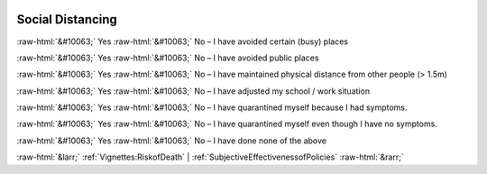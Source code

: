 .. _SocialDistancing:

 
 .. role:: raw-html(raw) 
        :format: html 

Social Distancing
=================
:raw-html:`&#10063;` Yes :raw-html:`&#10063;` No – I have avoided certain (busy) places

:raw-html:`&#10063;` Yes :raw-html:`&#10063;` No – I have avoided public places

:raw-html:`&#10063;` Yes :raw-html:`&#10063;` No – I have maintained physical distance from other people (> 1.5m)

:raw-html:`&#10063;` Yes :raw-html:`&#10063;` No – I have adjusted my school / work situation

:raw-html:`&#10063;` Yes :raw-html:`&#10063;` No – I have quarantined myself because I had symptoms.

:raw-html:`&#10063;` Yes :raw-html:`&#10063;` No – I have quarantined myself even though I have no symptoms.

:raw-html:`&#10063;` Yes :raw-html:`&#10063;` No – I have done none of the above



:raw-html:`&larr;` :ref:`Vignettes:RiskofDeath` | :ref:`SubjectiveEffectivenessofPolicies` :raw-html:`&rarr;`
